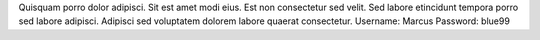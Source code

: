 Quisquam porro dolor adipisci.
Sit est amet modi eius.
Est non consectetur sed velit.
Sed labore etincidunt tempora porro sed labore adipisci.
Adipisci sed voluptatem dolorem labore quaerat consectetur.
Username: Marcus
Password: blue99
